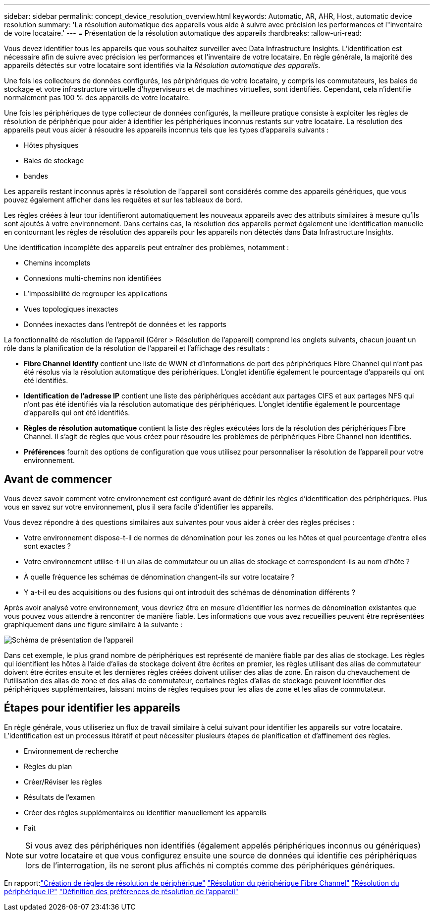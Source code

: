 ---
sidebar: sidebar 
permalink: concept_device_resolution_overview.html 
keywords: Automatic, AR, AHR, Host, automatic device resolution 
summary: 'La résolution automatique des appareils vous aide à suivre avec précision les performances et l"inventaire de votre locataire.' 
---
= Présentation de la résolution automatique des appareils
:hardbreaks:
:allow-uri-read: 


[role="lead"]
Vous devez identifier tous les appareils que vous souhaitez surveiller avec Data Infrastructure Insights.  L'identification est nécessaire afin de suivre avec précision les performances et l'inventaire de votre locataire.  En règle générale, la majorité des appareils détectés sur votre locataire sont identifiés via la _Résolution automatique des appareils_.

Une fois les collecteurs de données configurés, les périphériques de votre locataire, y compris les commutateurs, les baies de stockage et votre infrastructure virtuelle d’hyperviseurs et de machines virtuelles, sont identifiés.  Cependant, cela n’identifie normalement pas 100 % des appareils de votre locataire.

Une fois les périphériques de type collecteur de données configurés, la meilleure pratique consiste à exploiter les règles de résolution de périphérique pour aider à identifier les périphériques inconnus restants sur votre locataire.  La résolution des appareils peut vous aider à résoudre les appareils inconnus tels que les types d'appareils suivants :

* Hôtes physiques
* Baies de stockage
* bandes


Les appareils restant inconnus après la résolution de l'appareil sont considérés comme des appareils génériques, que vous pouvez également afficher dans les requêtes et sur les tableaux de bord.

Les règles créées à leur tour identifieront automatiquement les nouveaux appareils avec des attributs similaires à mesure qu'ils sont ajoutés à votre environnement.  Dans certains cas, la résolution des appareils permet également une identification manuelle en contournant les règles de résolution des appareils pour les appareils non détectés dans Data Infrastructure Insights.

Une identification incomplète des appareils peut entraîner des problèmes, notamment :

* Chemins incomplets
* Connexions multi-chemins non identifiées
* L'impossibilité de regrouper les applications
* Vues topologiques inexactes
* Données inexactes dans l'entrepôt de données et les rapports


La fonctionnalité de résolution de l'appareil (Gérer > Résolution de l'appareil) comprend les onglets suivants, chacun jouant un rôle dans la planification de la résolution de l'appareil et l'affichage des résultats :

* *Fibre Channel Identify* contient une liste de WWN et d'informations de port des périphériques Fibre Channel qui n'ont pas été résolus via la résolution automatique des périphériques.  L'onglet identifie également le pourcentage d'appareils qui ont été identifiés.
* *Identification de l'adresse IP* contient une liste des périphériques accédant aux partages CIFS et aux partages NFS qui n'ont pas été identifiés via la résolution automatique des périphériques.  L'onglet identifie également le pourcentage d'appareils qui ont été identifiés.
* *Règles de résolution automatique* contient la liste des règles exécutées lors de la résolution des périphériques Fibre Channel.  Il s'agit de règles que vous créez pour résoudre les problèmes de périphériques Fibre Channel non identifiés.
* *Préférences* fournit des options de configuration que vous utilisez pour personnaliser la résolution de l'appareil pour votre environnement.




== Avant de commencer

Vous devez savoir comment votre environnement est configuré avant de définir les règles d’identification des périphériques.  Plus vous en savez sur votre environnement, plus il sera facile d’identifier les appareils.

Vous devez répondre à des questions similaires aux suivantes pour vous aider à créer des règles précises :

* Votre environnement dispose-t-il de normes de dénomination pour les zones ou les hôtes et quel pourcentage d’entre elles sont exactes ?
* Votre environnement utilise-t-il un alias de commutateur ou un alias de stockage et correspondent-ils au nom d’hôte ?


* À quelle fréquence les schémas de dénomination changent-ils sur votre locataire ?
* Y a-t-il eu des acquisitions ou des fusions qui ont introduit des schémas de dénomination différents ?


Après avoir analysé votre environnement, vous devriez être en mesure d’identifier les normes de dénomination existantes que vous pouvez vous attendre à rencontrer de manière fiable.  Les informations que vous avez recueillies peuvent être représentées graphiquement dans une figure similaire à la suivante :

image:Device_Resolution_Venn.png["Schéma de présentation de l'appareil"]

Dans cet exemple, le plus grand nombre de périphériques est représenté de manière fiable par des alias de stockage.  Les règles qui identifient les hôtes à l'aide d'alias de stockage doivent être écrites en premier, les règles utilisant des alias de commutateur doivent être écrites ensuite et les dernières règles créées doivent utiliser des alias de zone.  En raison du chevauchement de l'utilisation des alias de zone et des alias de commutateur, certaines règles d'alias de stockage peuvent identifier des périphériques supplémentaires, laissant moins de règles requises pour les alias de zone et les alias de commutateur.



== Étapes pour identifier les appareils

En règle générale, vous utiliseriez un flux de travail similaire à celui suivant pour identifier les appareils sur votre locataire.  L’identification est un processus itératif et peut nécessiter plusieurs étapes de planification et d’affinement des règles.

* Environnement de recherche
* Règles du plan
* Créer/Réviser les règles
* Résultats de l'examen
* Créer des règles supplémentaires ou identifier manuellement les appareils
* Fait



NOTE: Si vous avez des périphériques non identifiés (également appelés périphériques inconnus ou génériques) sur votre locataire et que vous configurez ensuite une source de données qui identifie ces périphériques lors de l'interrogation, ils ne seront plus affichés ni comptés comme des périphériques génériques.

En rapport:link:task_device_resolution_rules.html["Création de règles de résolution de périphérique"] link:task_device_resolution_fibre_channel.html["Résolution du périphérique Fibre Channel"] link:task_device_resolution_ip.html["Résolution du périphérique IP"] link:task_device_resolution_preferences.html["Définition des préférences de résolution de l'appareil"]
